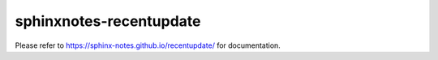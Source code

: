 ========================
sphinxnotes-recentupdate
========================

Please refer to https://sphinx-notes.github.io/recentupdate/ for documentation.
